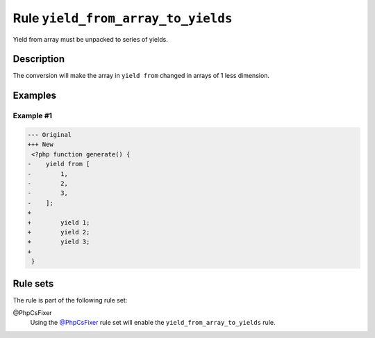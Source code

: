 ===================================
Rule ``yield_from_array_to_yields``
===================================

Yield from array must be unpacked to series of yields.

Description
-----------

The conversion will make the array in ``yield from`` changed in arrays of 1 less
dimension.

Examples
--------

Example #1
~~~~~~~~~~

.. code-block:: diff

   --- Original
   +++ New
    <?php function generate() {
   -    yield from [
   -        1,
   -        2,
   -        3,
   -    ];
   +     
   +        yield 1;
   +        yield 2;
   +        yield 3;
   +    
    }

Rule sets
---------

The rule is part of the following rule set:

@PhpCsFixer
  Using the `@PhpCsFixer <./../../ruleSets/PhpCsFixer.rst>`_ rule set will enable the ``yield_from_array_to_yields`` rule.
